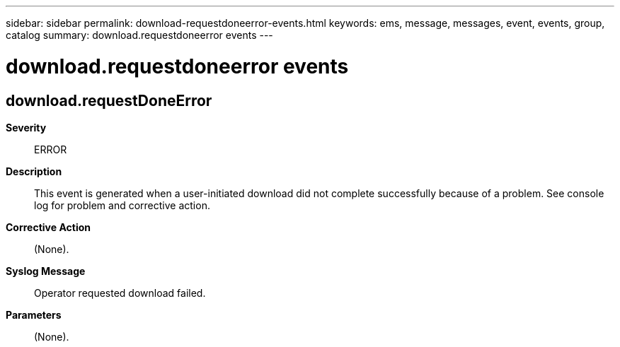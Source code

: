 ---
sidebar: sidebar
permalink: download-requestdoneerror-events.html
keywords: ems, message, messages, event, events, group, catalog
summary: download.requestdoneerror events
---

= download.requestdoneerror events
:toclevels: 1
:hardbreaks:
:nofooter:
:icons: font
:linkattrs:
:imagesdir: ./media/

== download.requestDoneError
*Severity*::
ERROR
*Description*::
This event is generated when a user-initiated download did not complete successfully because of a problem. See console log for problem and corrective action.
*Corrective Action*::
(None).
*Syslog Message*::
Operator requested download failed.
*Parameters*::
(None).
